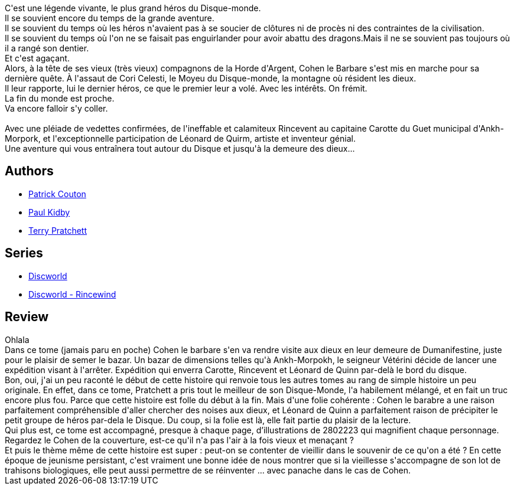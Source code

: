 :jbake-type: post
:jbake-status: published
:jbake-title: Le dernier Héros
:jbake-tags:  combat, dieu, favorites, mort, near-space, science, voyage,_année_2013,_mois_mai,_note_5,rayon-imaginaire,read
:jbake-date: 2013-05-18
:jbake-depth: ../../
:jbake-uri: goodreads/books/9782841722518.adoc
:jbake-bigImage: https://i.gr-assets.com/images/S/compressed.photo.goodreads.com/books/1364826873l/3203074._SX98_.jpg
:jbake-smallImage: https://i.gr-assets.com/images/S/compressed.photo.goodreads.com/books/1364826873l/3203074._SX50_.jpg
:jbake-source: https://www.goodreads.com/book/show/3203074
:jbake-style: goodreads goodreads-book

++++
<div class="book-description">
C'est une légende vivante, le plus grand héros du Disque-monde.<br />Il se souvient encore du temps de la grande aventure.<br />Il se souvient du temps où les héros n'avaient pas à se soucier de clôtures ni de procès ni des contraintes de la civilisation.<br />Il se souvient du temps où l'on ne se faisait pas enguirlander pour avoir abattu des dragons.Mais il ne se souvient pas toujours où il a rangé son dentier.<br />Et c'est agaçant.<br />Alors, à la tête de ses vieux (très vieux) compagnons de la Horde d'Argent, Cohen le Barbare s'est mis en marche pour sa dernière quête. À l'assaut de Cori Celesti, le Moyeu du Disque-monde, la montagne où résident les dieux.<br />Il leur rapporte, lui le dernier héros, ce que le premier leur a volé. Avec les intérêts. On frémit. <br />La fin du monde est proche.<br />Va encore falloir s'y coller.<br /><br />Avec une pléiade de vedettes confirmées, de l'ineffable et calamiteux Rincevent au capitaine Carotte du Guet municipal d'Ankh-Morpork, et l'exceptionnelle participation de Léonard de Quirm, artiste et inventeur génial.<br />Une aventure qui vous entraînera tout autour du Disque et jusqu'à la demeure des dieux...
</div>
++++


## Authors
* link:../authors/58715.html[Patrick Couton]
* link:../authors/19440.html[Paul Kidby]
* link:../authors/1654.html[Terry Pratchett]

## Series
* link:../series/Discworld.html[Discworld]
* link:../series/Discworld_-_Rincewind.html[Discworld - Rincewind]

## Review

++++
Ohlala<br/>Dans ce tome (jamais paru en poche) Cohen le barbare s'en va rendre visite aux dieux en leur demeure de Dumanifestine, juste pour le plaisir de semer le bazar. Un bazar de dimensions telles qu'à Ankh-Morpokh, le seigneur Vétérini décide de lancer une expédition visant à l'arrêter. Expédition qui enverra Carotte, Rincevent et Léonard de Quinn par-delà le bord du disque.<br/>Bon, oui, j'ai un peu raconté le début de cette histoire qui renvoie tous les autres tomes au rang de simple histoire un peu originale. En effet, dans ce tome, Pratchett a pris tout le meilleur de son Disque-Monde, l'a habilement mélangé, et en fait un truc encore plus fou. Parce que cette histoire est folle du début à la fin. Mais d'une folie cohérente : Cohen le barabre a une raison parfaitement compréhensible d'aller chercher des noises aux dieux, et Léonard de Quinn a parfaitement raison de précipiter le petit groupe de héros par-dela le Disque. Du coup, si la folie est là, elle fait partie du plaisir de la lecture.<br/>Qui plus est, ce tome est accompagné, presque à chaque page, d’illustrations de 2802223 qui magnifient chaque personnage. Regardez le Cohen de la couverture, est-ce qu'il n'a pas l'air à la fois vieux et menaçant ?<br/>Et puis le thème même de cette histoire est super : peut-on se contenter de vieillir dans le souvenir de ce qu'on a été ? En cette époque de jeunisme persistant, c'est vraiment une bonne idée de nous montrer que si la vieillesse s'accompagne de son lot de trahisons biologiques, elle peut aussi permettre de se réinventer ... avec panache dans le cas de Cohen.
++++
